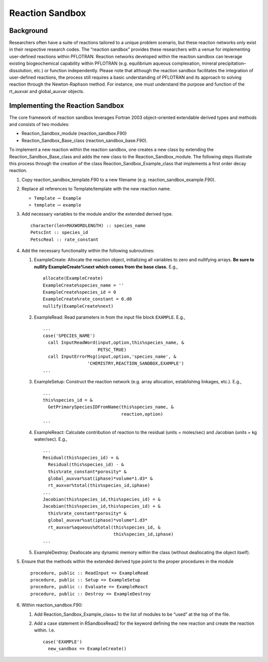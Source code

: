 Reaction Sandbox
================

Background
----------

Researchers often have a suite of reactions tailored to a unique problem
scenario, but these reaction networks only exist in their respective
research codes. The “reaction sandbox” provides these researchers with a
venue for implementing user-defined reactions within PFLOTRAN. Reaction
networks developed within the reaction sandbox can leverage existing
biogeochemical capability within PFLOTRAN (e.g. equilibrium aqueous
complexation, mineral precipitation–dissolution, etc.) or function
independently. Please note that although the reaction sandbox
facilitates the integration of user-defined reactions, the process still
requires a basic understanding of PFLOTRAN and its approach to solving
reaction through the Newton-Raphson method. For instance, one must
understand the purpose and function of the rt\_auxvar and global\_auxvar
objects.

Implementing the Reaction Sandbox
---------------------------------

The core framework of reaction sandbox leverages Fortran 2003
object–oriented extendable derived types and methods and consists of two
modules:

-  Reaction\_Sandbox\_module (reaction\_sandbox.F90)

-  Reaction\_Sandbox\_Base\_class (reaction\_sandbox\_base.F90).

To implement a new reaction within the reaction sandbox, one creates a
new class by extending the Reaction\_Sandbox\_Base\_class and adds the
new class to the Reaction\_Sandbox\_module. The following steps
illustrate this process through the creation of the class
Reaction\_Sandbox\_Example\_class that implements a first order decay
reaction.

1. Copy reaction\_sandbox\_template.F90 to a new filename (e.g.
   reaction\_sandbox\_example.F90).

2. Replace all references to Template/template with the new reaction
   name.

   -  ``Template`` :math:`\rightarrow` ``Example``

   -  ``template`` :math:`\rightarrow` ``example``

3. Add necessary variables to the module and/or the extended derived
   type.

   ::

       character(len=MAXWORDLENGTH) :: species_name
       PetscInt :: species_id
       PetscReal :: rate_constant

4. Add the necessary functionality within the following subroutines:

   1. ExampleCreate: Allocate the reaction object, initializing all
      variables to zero and nullifying arrays. **Be sure to nullify
      ExampleCreate%next which comes from the base class.** E.g.,

      ::

            allocate(ExampleCreate)
            ExampleCreate%species_name = ''
            ExampleCreate%species_id = 0
            ExampleCreate%rate_constant = 0.d0
            nullify(ExampleCreate%next)

   2. ExampleRead: Read parameters in from the input file block
      ``EXAMPLE``. E.g.,

      ::

            ...
            case('SPECIES_NAME')
              call InputReadWord(input,option,this%species_name, &
                                 PETSC_TRUE)
              call InputErrorMsg(input,option,'species_name', &
                             'CHEMISTRY,REACTION_SANDBOX,EXAMPLE')
            ...

   3. ExampleSetup: Construct the reaction network (e.g. array
      allocation, establishing linkages, etc.). E.g.,

      ::

            ...
            this%species_id = &
              GetPrimarySpeciesIDFromName(this%species_name, &
                                          reaction,option)
            ...

   4. ExampleReact: Calculate contribution of reaction to the residual
      (units = moles/sec) and Jacobian (units = kg water/sec). E.g.,

      ::

            ...
            Residual(this%species_id) = &
              Residual(this%species_id) - &
              this%rate_constant*porosity* &
              global_auxvar%sat(iphase)*volume*1.d3* &
              rt_auxvar%total(this%species_id,iphase)
            ...
            Jacobian(this%species_id,this%species_id) = &
            Jacobian(this%species_id,this%species_id) + &
              this%rate_constant*porosity* &
              global_auxvar%sat(iphase)*volume*1.d3*
              rt_auxvar%aqueous%dtotal(this%species_id, &
                                       this%species_id,iphase)
            ...

   5. ExampleDestroy: Deallocate any dynamic memory within the class
      (without deallocating the object itself).

5. Ensure that the methods within the extended derived type point to the
   proper procedures in the module

   ::

         procedure, public :: ReadInput => ExampleRead
         procedure, public :: Setup => ExampleSetup
         procedure, public :: Evaluate => ExampleReact
         procedure, public :: Destroy => ExampleDestroy

6. Within reaction\_sandbox.F90:

   1. Add Reaction\_Sandbox\_Example\_class+ to the list of modules to
      be “used” at the top of the file.

   2. Add a case statement in RSandboxRead2 for the keyword defining the
      new reaction and create the reaction within. I.e.

      ::

              case('EXAMPLE')
                new_sandbox => ExampleCreate()
